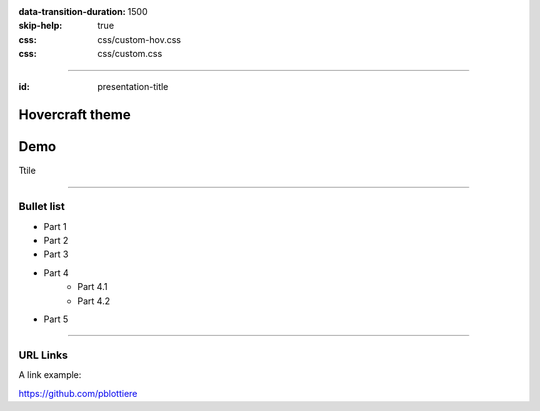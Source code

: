 :data-transition-duration: 1500
:skip-help: true
:css: css/custom-hov.css
:css: css/custom.css

.. title:: Hovercraft theme

----

:id: presentation-title


Hovercraft theme
~~~~~~~~~~~~~~~~
Demo
~~~~

Ttile


.. image:: images/pblottiere.png
    :class: centered

----

Bullet list
===========

+ Part 1
+ Part 2
+ Part 3
+ Part 4
    + Part 4.1
    + Part 4.2
+ Part 5

-----

URL Links
=========

A link example:

https://github.com/pblottiere
